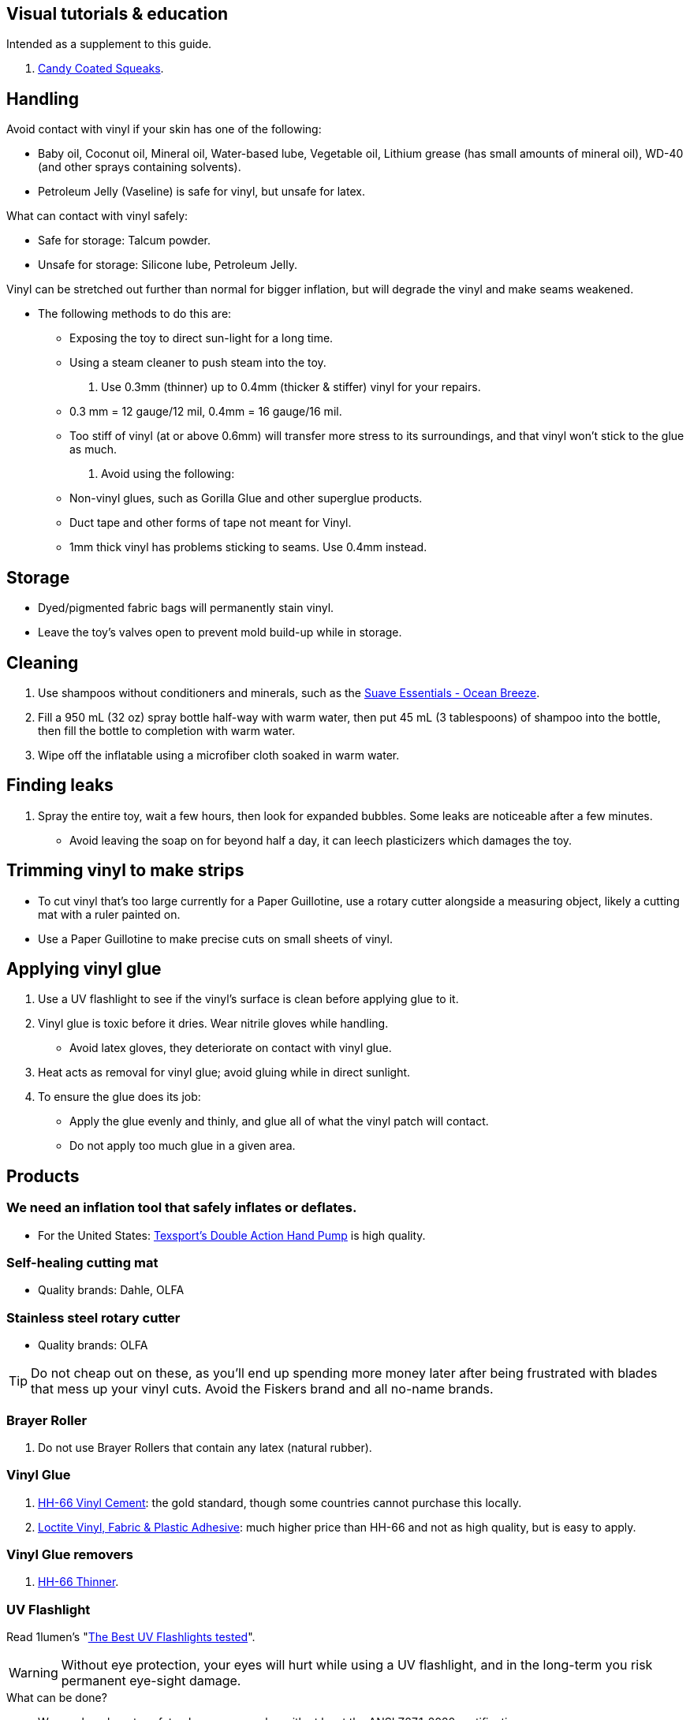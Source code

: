 :experimental:
ifdef::env-github[]
:icons:
:tip-caption: :bulb:
:note-caption: :information_source:
:important-caption: :heavy_exclamation_mark:
:caution-caption: :fire:
:warning-caption: :warning:
endif::[]
:imagesdir: imgs/


== Visual tutorials & education
Intended as a supplement to this guide.

. https://www.youtube.com/@candycoatedkink[Candy Coated Squeaks].

== Handling
.Avoid contact with vinyl if your skin has one of the following:
- Baby oil, Coconut oil, Mineral oil, Water-based lube, Vegetable oil, Lithium grease (has small amounts of mineral oil), WD-40 (and other sprays containing solvents).
- Petroleum Jelly (Vaseline) is safe for vinyl, but unsafe for latex.

.What can contact with vinyl safely:
- Safe for storage: Talcum powder.
- Unsafe for storage: Silicone lube, Petroleum Jelly.

.Vinyl can be stretched out further than normal for bigger inflation, but will degrade the vinyl and make seams weakened.
- The following methods to do this are:
** Exposing the toy to direct sun-light for a long time.
** Using a steam cleaner to push steam into the toy.

. Use 0.3mm (thinner) up to 0.4mm (thicker & stiffer) vinyl for your repairs.
** 0.3 mm = 12 gauge/12 mil, 0.4mm = 16 gauge/16 mil.
** Too stiff of vinyl (at or above 0.6mm) will transfer more stress to its surroundings, and that vinyl won't stick to the glue as much.

. Avoid using the following:
** Non-vinyl glues, such as Gorilla Glue and other superglue products.
** Duct tape and other forms of tape not meant for Vinyl.
** 1mm thick vinyl has problems sticking to seams. Use 0.4mm instead.


== Storage
* Dyed/pigmented fabric bags will permanently stain vinyl.

* Leave the toy's valves open to prevent mold build-up while in storage.


== Cleaning
. Use shampoos without conditioners and minerals, such as the https://smartlabel.unileverusa.com/079400587602-0002-en-US/index.html[Suave Essentials - Ocean Breeze].

. Fill a 950 mL (32 oz) spray bottle half-way with warm water, then put 45 mL (3 tablespoons) of shampoo into the bottle, then fill the bottle to completion with warm water.

. Wipe off the inflatable using a microfiber cloth soaked in warm water.


== Finding leaks
. Spray the entire toy, wait a few hours, then look for expanded bubbles. Some leaks are noticeable after a few minutes.
** Avoid leaving the soap on for beyond half a day, it can leech plasticizers which damages the toy.


== Trimming vinyl to make strips
* To cut vinyl that's too large currently for a Paper Guillotine, use a rotary cutter alongside a measuring object, likely a cutting mat with a ruler painted on.
* Use a Paper Guillotine to make precise cuts on small sheets of vinyl.


== Applying vinyl glue

. Use a UV flashlight to see if the vinyl's surface is clean before applying glue to it.

. Vinyl glue is toxic before it dries. Wear nitrile gloves while handling.
- Avoid latex gloves, they deteriorate on contact with vinyl glue.
. Heat acts as removal for vinyl glue; avoid gluing while in direct sunlight.

. To ensure the glue does its job:
- Apply the glue evenly and thinly, and glue all of what the vinyl patch will contact. 
- Do not apply too much glue in a given area.


== Products

=== We need an inflation tool that safely inflates or deflates.
* For the United States: https://www.amazon.com/Texsport-Double-Action-Hand-Mattress/dp/B000P9IRVK[Texsport's Double Action Hand Pump] is high quality.


=== Self-healing cutting mat
- Quality brands: Dahle, OLFA


=== Stainless steel rotary cutter
- Quality brands: OLFA

TIP: Do not cheap out on these, as you'll end up spending more money later after being frustrated with blades that mess up your vinyl cuts. Avoid the Fiskers brand and all no-name brands.


=== Brayer Roller
. Do not use Brayer Rollers that contain any latex (natural rubber).


=== Vinyl Glue
. https://rhadhesives.com/product/hh-66-vinyl-cement-product/[HH-66 Vinyl Cement]: the gold standard, though some countries cannot purchase this locally.
. https://www.loctiteproducts.com/en/products/specialty-products/specialty/loctite_vinyl_fabricplasticflexibleadhesive.html[Loctite Vinyl, Fabric & Plastic Adhesive]: much higher price than HH-66 and not as high quality, but is easy to apply.

=== Vinyl Glue removers
. https://rhadhesives.com/product/hh-66-thinner/[HH-66 Thinner].


=== UV Flashlight
Read 1lumen's "https://1lumen.com/best-uv-flashlight[The Best UV Flashlights tested]".

WARNING: Without eye protection, your eyes will hurt while using a UV flashlight, and in the long-term you risk permanent eye-sight damage.

.What can be done?
* Wear polycarbonate safety glasses or goggles with at least the ANSI Z87.1-2020 certification.

- The NoCry 6X3 goggles are suitable for many blue collar use-cases, while also protecting against UV light.

- For white collar work, these https://www.amazon.com/Tool-Klean-Safety-Glasses-Protection/dp/B081BHTJT8[safety glasses] from Tool Klean have the bonus of blocking blue light enough to lessen circadian rhythm disruption (from displays, like TVs and monitors).


